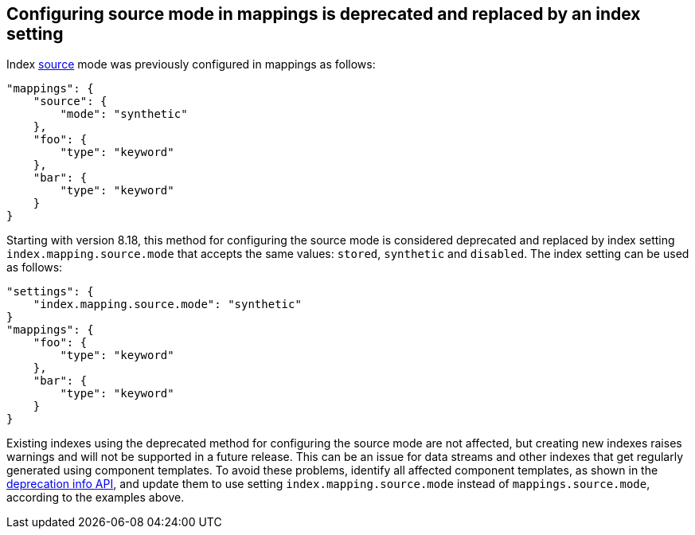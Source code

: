 [[troubleshoot-migrate-source-mode]]
== Configuring source mode in mappings is deprecated and replaced by an index setting

Index <<mapping-source-field,source>> mode was previously configured in mappings as follows:

[source,js]
----
"mappings": {
    "source": {
        "mode": "synthetic"
    },
    "foo": {
        "type": "keyword"
    },
    "bar": {
        "type": "keyword"
    }
}
----
// NOTCONSOLE

Starting with version 8.18, this method for configuring the source mode is considered
deprecated and replaced by index setting `index.mapping.source.mode` that accepts the
same values: `stored`, `synthetic` and `disabled`. The index setting can be
used as follows:

[source,js]
----
"settings": {
    "index.mapping.source.mode": "synthetic"
}
"mappings": {
    "foo": {
        "type": "keyword"
    },
    "bar": {
        "type": "keyword"
    }
}
----
// NOTCONSOLE

Existing indexes using the deprecated method for configuring the source mode are not
affected, but creating new indexes raises warnings and will not be supported in a future
release. This can be an issue for data streams and other indexes that get regularly
generated using component templates. To avoid these problems, identify all affected
component templates, as shown in the <<migration-api-deprecation,deprecation info API>>,
and update them to use setting `index.mapping.source.mode` instead of
`mappings.source.mode`, according to the examples above.
